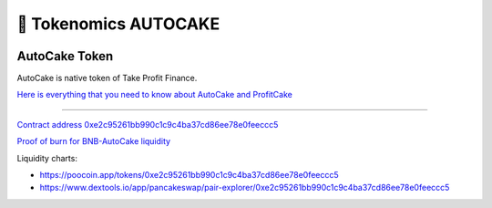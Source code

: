 ************************
🥮 Tokenomics AUTOCAKE
************************

.. image:: /images/autocake.png
  :width: 240
  :align: center
  :alt: Tokenomics

AutoCake Token
==========================================================
AutoCake is native token of Take Profit Finance.

`Here is everything that you need to know about AutoCake and ProfitCake <https://takeprofit.medium.com/profitcake-is-the-new-autocake-61304e4dad53>`_

==========================================================

`Contract address 0xe2c95261bb990c1c9c4ba37cd86ee78e0feeccc5 <https://bscscan.com/address/0xe2c95261bb990c1c9c4ba37cd86ee78e0feeccc5>`_

`Proof of burn for BNB-AutoCake liquidity <https://bscscan.com/tx/0xc0563d68f24b0f11cfadc6506aaf75d2623f23d570f5a894f9e85339989f3a49>`_

Liquidity charts:

- https://poocoin.app/tokens/0xe2c95261bb990c1c9c4ba37cd86ee78e0feeccc5
- https://www.dextools.io/app/pancakeswap/pair-explorer/0xe2c95261bb990c1c9c4ba37cd86ee78e0feeccc5

